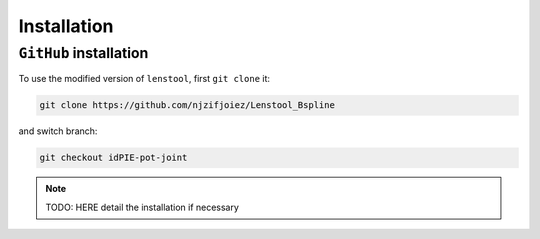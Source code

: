 Installation
=============

.. _installation:

``GitHub`` installation
------------------------

To use the modified version of ``lenstool``, first ``git clone`` it:

.. code-block:: console

   git clone https://github.com/njzifjoiez/Lenstool_Bspline

and switch branch:

.. code-block:: console

   git checkout idPIE-pot-joint


.. note::

   TODO: HERE detail the installation if necessary
   

